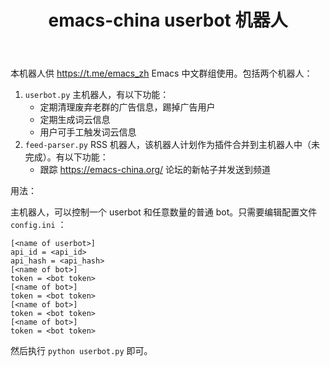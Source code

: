 #+TITLE: emacs-china userbot 机器人

本机器人供 https://t.me/emacs_zh Emacs 中文群组使用。包括两个机器人：

1. =userbot.py= 主机器人，有以下功能：
   - 定期清理废弃老群的广告信息，踢掉广告用户
   - 定期生成词云信息
   - 用户可手工触发词云信息
2. =feed-parser.py= RSS 机器人，该机器人计划作为插件合并到主机器人中（未完成）。有以下功能：
   - 跟踪 https://emacs-china.org/ 论坛的新帖子并发送到频道


用法：

主机器人，可以控制一个 userbot 和任意数量的普通 bot。只需要编辑配置文件 =config.ini= ：

#+BEGIN_SRC dosini
[<name of userbot>]
api_id = <api_id>
api_hash = <api_hash>
[<name of bot>]
token = <bot token>
[<name of bot>]
token = <bot token>
[<name of bot>]
token = <bot token>
[<name of bot>]
token = <bot token>
#+END_SRC

然后执行 ~python userbot.py~ 即可。
